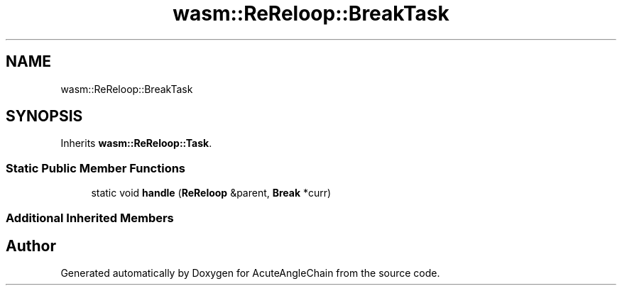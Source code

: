 .TH "wasm::ReReloop::BreakTask" 3 "Sun Jun 3 2018" "AcuteAngleChain" \" -*- nroff -*-
.ad l
.nh
.SH NAME
wasm::ReReloop::BreakTask
.SH SYNOPSIS
.br
.PP
.PP
Inherits \fBwasm::ReReloop::Task\fP\&.
.SS "Static Public Member Functions"

.in +1c
.ti -1c
.RI "static void \fBhandle\fP (\fBReReloop\fP &parent, \fBBreak\fP *curr)"
.br
.in -1c
.SS "Additional Inherited Members"


.SH "Author"
.PP 
Generated automatically by Doxygen for AcuteAngleChain from the source code\&.
